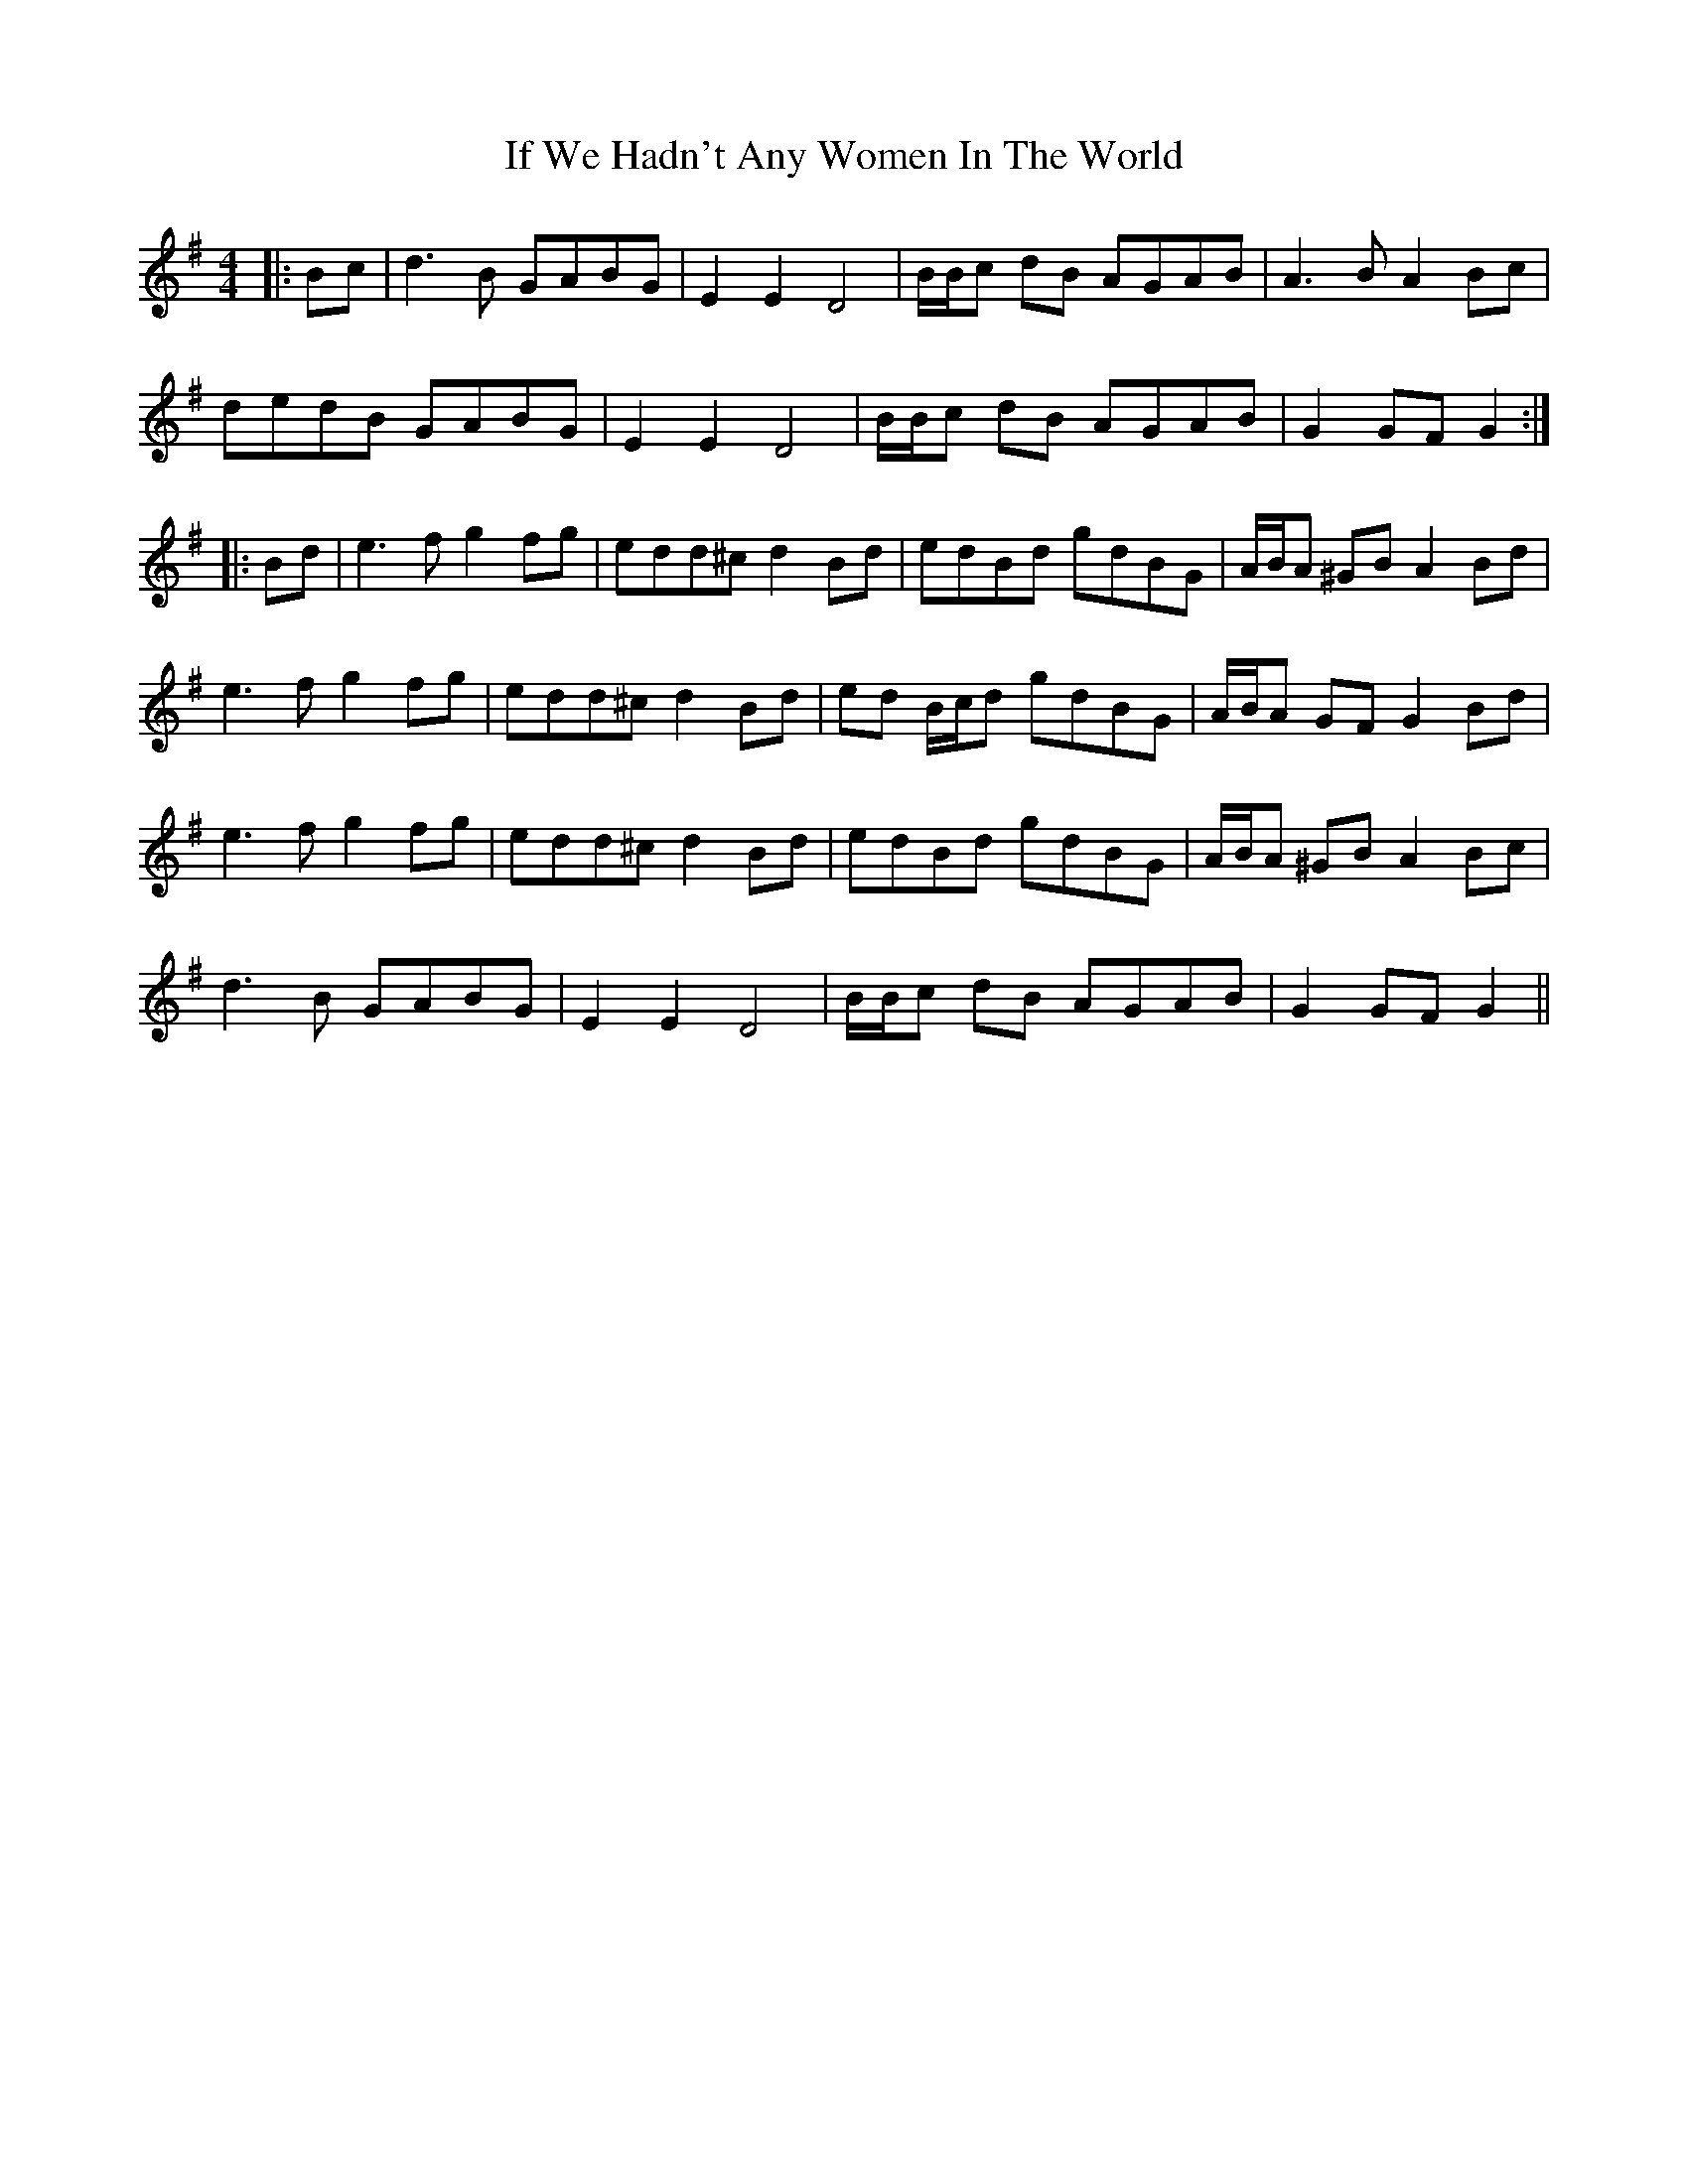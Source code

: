 X: 18785
T: If We Hadn't Any Women In The World
R: barndance
M: 4/4
K: Gmajor
|:Bc|d3 B GABG|E2 E2 D4|B/B/c dB AGAB|A3 B A2 Bc|
dedB GABG|E2 E2 D4|B/B/c dB AGAB|G2 GF G2:|
|:Bd|e3 f g2 fg|edd^c d2 Bd|edBd gdBG|A/B/A ^GB A2 Bd|
e3 f g2 fg|edd^c d2 Bd|ed B/c/d gdBG|A/B/A GF G2 Bd|
e3 f g2 fg|edd^c d2 Bd|edBd gdBG|A/B/A ^GB A2 Bc|
d3 B GABG|E2 E2 D4|B/B/c dB AGAB|G2 GF G2||


